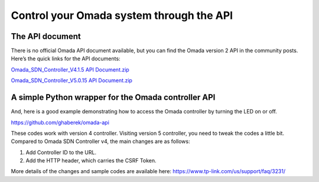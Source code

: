Control your Omada system through the API
=========================================
 
The API document
----------------
There is no official Omada API document available, but you can find the Omada version 2 API in the community posts. Here’s the quick links for the API documents: 
 
`Omada_SDN_Controller_V4.1.5 API Document.zip <https://static-community.tp-link.com/attach/22/2/2021/9f2bea8b9cf74b51867d15219858d7ef.zip>`_
 
`Omada_SDN_Controller_V5.0.15 API Document.zip <https://static-community.tp-link.com/attach/7/2/2022/5bf7cfe185134370b9b5ea453f017f83.zip>`_
 
 
 
 
A simple Python wrapper for the Omada controller API
----------------------------------------------------
 
And, here is a good example demonstrating how to access the Omada controller by turning the LED on or off.
 
https://github.com/ghaberek/omada-api
 
These codes work with version 4 controller. Visiting version 5 controller, you need to tweak the codes a little bit. Compared to Omada SDN Controller v4, the main changes are as follows:
 
1. Add Controller ID to the URL.
2. Add the HTTP header, which carries the CSRF Token.

More details of the changes and sample codes are available here: https://www.tp-link.com/us/support/faq/3231/
